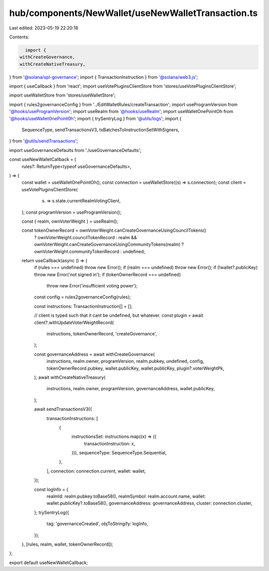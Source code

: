 hub/components/NewWallet/useNewWalletTransaction.ts
===================================================

Last edited: 2023-05-19 22:20:18

Contents:

.. code-block:: ts

    import {
  withCreateGovernance,
  withCreateNativeTreasury,
} from '@solana/spl-governance';
import { TransactionInstruction } from '@solana/web3.js';

import { useCallback } from 'react';
import useVotePluginsClientStore from 'stores/useVotePluginsClientStore';

import useWalletStore from 'stores/useWalletStore';

import { rules2governanceConfig } from '../EditWalletRules/createTransaction';
import useProgramVersion from '@hooks/useProgramVersion';
import useRealm from '@hooks/useRealm';
import useWalletOnePointOh from '@hooks/useWalletOnePointOh';
import { trySentryLog } from '@utils/logs';
import {
  SequenceType,
  sendTransactionsV3,
  txBatchesToInstructionSetWithSigners,
} from '@utils/sendTransactions';

import useGovernanceDefaults from './useGovernanceDefaults';

const useNewWalletCallback = (
  rules?: ReturnType<typeof useGovernanceDefaults>,
) => {
  const wallet = useWalletOnePointOh();
  const connection = useWalletStore((s) => s.connection);
  const client = useVotePluginsClientStore(
    (s) => s.state.currentRealmVotingClient,
  );
  const programVersion = useProgramVersion();

  const { realm, ownVoterWeight } = useRealm();

  const tokenOwnerRecord = ownVoterWeight.canCreateGovernanceUsingCouncilTokens()
    ? ownVoterWeight.councilTokenRecord
    : realm && ownVoterWeight.canCreateGovernanceUsingCommunityTokens(realm)
    ? ownVoterWeight.communityTokenRecord
    : undefined;

  return useCallback(async () => {
    if (rules === undefined) throw new Error();
    if (realm === undefined) throw new Error();
    if (!wallet?.publicKey) throw new Error('not signed in');
    if (tokenOwnerRecord === undefined)
      throw new Error('insufficient voting power');

    const config = rules2governanceConfig(rules);

    const instructions: TransactionInstruction[] = [];

    // client is typed such that it cant be undefined, but whatever.
    const plugin = await client?.withUpdateVoterWeightRecord(
      instructions,
      tokenOwnerRecord,
      'createGovernance',
    );

    const governanceAddress = await withCreateGovernance(
      instructions,
      realm.owner,
      programVersion,
      realm.pubkey,
      undefined,
      config,
      tokenOwnerRecord.pubkey,
      wallet.publicKey,
      wallet.publicKey,
      plugin?.voterWeightPk,
    );
    await withCreateNativeTreasury(
      instructions,
      realm.owner,
      programVersion,
      governanceAddress,
      wallet.publicKey,
    );

    await sendTransactionsV3({
      transactionInstructions: [
        {
          instructionsSet: instructions.map((x) => ({
            transactionInstruction: x,
          })),
          sequenceType: SequenceType.Sequential,
        },
      ],
      connection: connection.current,
      wallet: wallet,
    });

    const logInfo = {
      realmId: realm.pubkey.toBase58(),
      realmSymbol: realm.account.name,
      wallet: wallet.publicKey?.toBase58(),
      governanceAddress: governanceAddress,
      cluster: connection.cluster,
    };
    trySentryLog({
      tag: 'governanceCreated',
      objToStringify: logInfo,
    });
  }, [rules, realm, wallet, tokenOwnerRecord]);
};

export default useNewWalletCallback;



